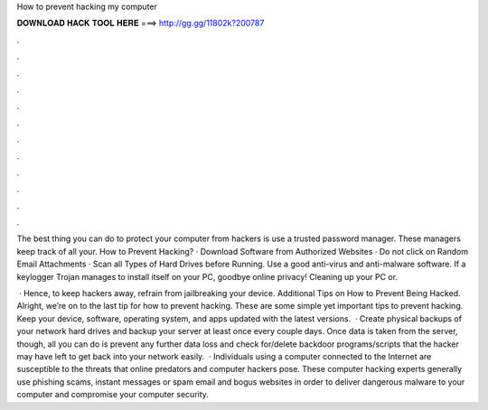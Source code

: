 How to prevent hacking my computer



𝐃𝐎𝐖𝐍𝐋𝐎𝐀𝐃 𝐇𝐀𝐂𝐊 𝐓𝐎𝐎𝐋 𝐇𝐄𝐑𝐄 ===> http://gg.gg/11802k?200787



.



.



.



.



.



.



.



.



.



.



.



.

The best thing you can do to protect your computer from hackers is use a trusted password manager. These managers keep track of all your. How to Prevent Hacking? · Download Software from Authorized Websites · Do not click on Random Email Attachments · Scan all Types of Hard Drives before Running. Use a good anti-virus and anti-malware software. If a keylogger Trojan manages to install itself on your PC, goodbye online privacy! Cleaning up your PC or.

 · Hence, to keep hackers away, refrain from jailbreaking your device. Additional Tips on How to Prevent Being Hacked. Alright, we’re on to the last tip for how to prevent hacking. These are some simple yet important tips to prevent hacking. Keep your device, software, operating system, and apps updated with the latest versions.  · Create physical backups of your network hard drives and backup your server at least once every couple days. Once data is taken from the server, though, all you can do is prevent any further data loss and check for/delete backdoor programs/scripts that the hacker may have left to get back into your network easily.  · Individuals using a computer connected to the Internet are susceptible to the threats that online predators and computer hackers pose. These computer hacking experts generally use phishing scams, instant messages or spam email and bogus websites in order to deliver dangerous malware to your computer and compromise your computer security.
